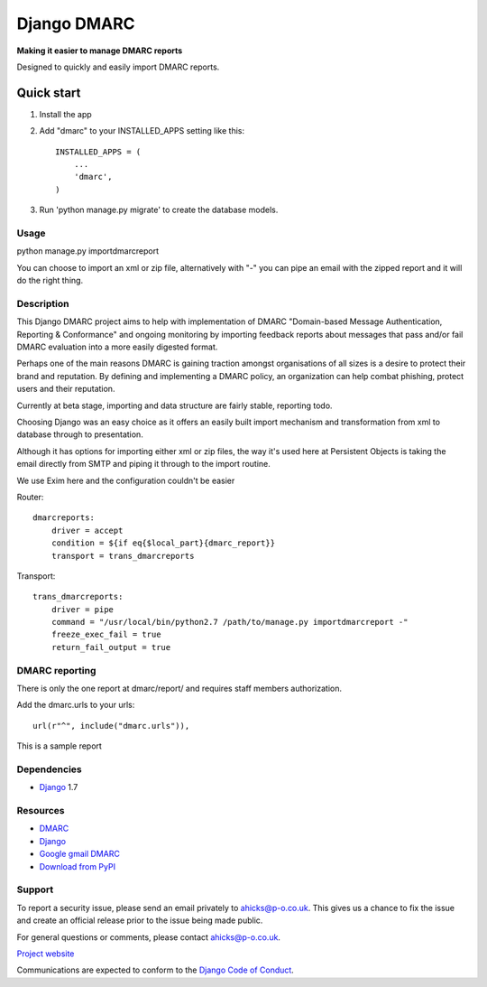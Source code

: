 ============
Django DMARC
============

**Making it easier to manage DMARC reports**

Designed to quickly and easily import DMARC reports.

Quick start
-----------

1. Install the app

2. Add "dmarc" to your INSTALLED_APPS setting like this::

    INSTALLED_APPS = (
        ...
        'dmarc',
    )

3. Run 'python manage.py migrate' to create the database models.

Usage
=====
python manage.py importdmarcreport

You can choose to import an xml or zip file, alternatively with "-" you can pipe an email with the zipped report and it will do the right thing.

Description
===========

This Django DMARC project aims to help with implementation of DMARC "Domain-based Message Authentication, Reporting & Conformance" and ongoing monitoring by importing feedback reports about messages that pass and/or fail DMARC evaluation into a more easily digested format.

Perhaps one of the main reasons DMARC is gaining traction amongst organisations of all sizes is a desire to protect their brand and reputation.  By defining and implementing a DMARC policy, an organization can help combat phishing, protect users and their reputation.

Currently at beta stage, importing and data structure are fairly stable, reporting todo.

Choosing Django was an easy choice as it offers an easily built import mechanism and transformation from xml to database through to presentation.

Although it has options for importing either xml or zip files, the way it's used here at Persistent Objects is taking the email directly from SMTP and piping it through to the import routine.

We use Exim here and the configuration couldn't be easier

Router::

    dmarcreports:
        driver = accept
        condition = ${if eq{$local_part}{dmarc_report}}
        transport = trans_dmarcreports

Transport::

    trans_dmarcreports:
        driver = pipe
        command = "/usr/local/bin/python2.7 /path/to/manage.py importdmarcreport -"
        freeze_exec_fail = true
        return_fail_output = true

DMARC reporting
===============

There is only the one report at dmarc/report/ and requires staff members authorization.

Add the dmarc.urls to your urls::

    url(r"^", include("dmarc.urls")),

This is a sample report

.. image:: images/dmarc-report.png
   :alt: Sample DMARC report

Dependencies
============

* `Django`_ 1.7

Resources
=========

* `DMARC`_
* `Django`_
* `Google gmail DMARC`_
* `Download from PyPI`_

Support
=======

To report a security issue, please send an email privately to
`ahicks@p-o.co.uk`_. This gives us a chance to fix the issue and
create an official release prior to the issue being made
public.

For general questions or comments, please contact  `ahicks@p-o.co.uk`_.

`Project website`_

Communications are expected to conform to the `Django Code of Conduct`_.

.. GENERAL LINKS

.. _`Django`: http://djangoproject.com/
.. _`Django Code of Conduct`: https://www.djangoproject.com/conduct/
.. _`Python`: http://python.org/
.. _`Persistent Objects Ltd`: http://p-o.co.uk/
.. _`Project website`: http://p-o.co.uk/tech-articles/django-dmarc/
.. _`DMARC`: http://dmarc.org/
.. _`Google gmail DMARC`: https://support.google.com/a/answer/2466580
.. _`Download from PyPI`: https://pypi.python.org/pypi/django-dmarc

.. PEOPLE WITH QUOTES

.. _`Alan Hicks`: https://plus.google.com/103014117568943351106
.. _`ahicks@p-o.co.uk`: mailto:ahicks@p-o.co.uk?subject=django-dmarc+Security+Issue

